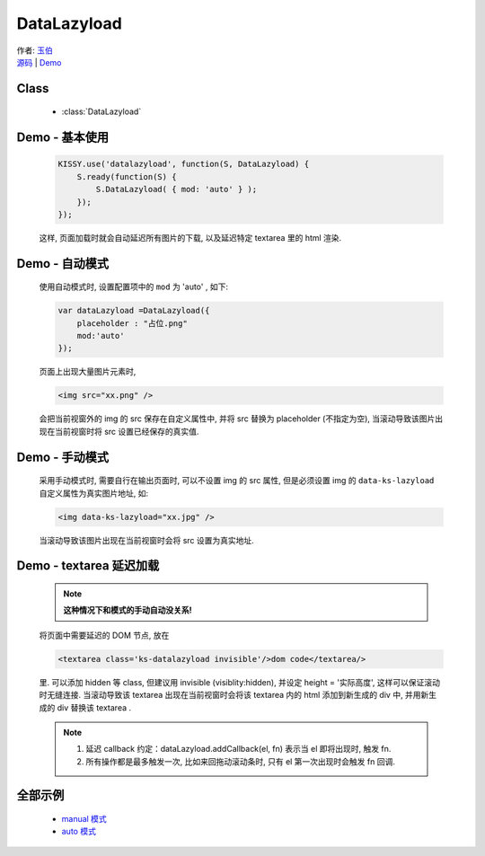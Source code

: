.. py:module:: DataLazyload

DataLazyload
===============================

|  作者: `玉伯 <lifesinger@gmail.com>`_
|  `源码 <https://github.com/kissyteam/kissy/tree/master/src/datalazyload/impl.js>`_  | `Demo <../../../demo/component/datalazyload/index.html>`_


Class
-----------------------------------------------

  * :class:`DataLazyload`

Demo - 基本使用
-------------------------------

    .. code-block:: javascript

        KISSY.use('datalazyload', function(S, DataLazyload) {
            S.ready(function(S) {
                S.DataLazyload( { mod: 'auto' } );
            });
        });

    这样, 页面加载时就会自动延迟所有图片的下载, 以及延迟特定 textarea 里的 html 渲染.


Demo - 自动模式
-------------------------------

    使用自动模式时, 设置配置项中的 ``mod`` 为 'auto' , 如下:

    .. code-block:: javascript

        var dataLazyload =DataLazyload({
            placeholder : "占位.png"
            mod:'auto'
        });

    页面上出现大量图片元素时,

    .. code-block:: html

        <img src="xx.png" />

    会把当前视窗外的 img 的 src 保存在自定义属性中, 并将 src 替换为 placeholder (不指定为空), 当滚动导致该图片出现在当前视窗时将 src 设置已经保存的真实值.


    .. note:

        *  在 Firefox 下非常完美。脚本运行时，还没有任何图片开始下载，能真正做到延迟加载。
        *  在 IE 下不尽完美。脚本运行时，有部分图片已经与服务器建立链接，这部分 abort 掉，再在滚动时延迟加载，反而增加了链接数。
        *  在 Safari 和 Chrome 下，因为 webkit 内核 bug，导致无法 abort 掉下载。该脚本完全无用。
        *  在 Opera 下，和 Firefox 一致，完美。
        *  2010-07-12: 发现在 Firefox 下，也有导致部分 Aborted 链接。



Demo - 手动模式
-------------------------------

    采用手动模式时, 需要自行在输出页面时, 可以不设置 img 的 src 属性, 但是必须设置 img 的 ``data-ks-lazyload`` 自定义属性为真实图片地址,  如:

    .. code-block:: html

        <img data-ks-lazyload="xx.jpg" />


    当滚动导致该图片出现在当前视窗时会将 src 设置为真实地址.

    .. note:

        * 在任何浏览器下都可以完美实现, 不增加额外http连接数.
        * 缺点是不渐进增强, 无 JS 时, 图片不能展示.


Demo - textarea 延迟加载
----------------------------------------------


    .. note::

        **这种情况下和模式的手动自动没关系!**


    将页面中需要延迟的 DOM 节点, 放在

    .. code-block:: html

            <textarea class='ks-datalazyload invisible'/>dom code</textarea/>

    里. 可以添加 hidden 等 class, 但建议用 invisible (visiblity:hidden), 并设定 height = '实际高度', 这样可以保证滚动时无缝连接.
    当滚动导致该 textarea 出现在当前视窗时会将该 textarea 内的 html 添加到新生成的 div 中, 并用新生成的 div 替换该 textarea .

    .. note::

        #. 延迟 callback 约定：dataLazyload.addCallback(el, fn) 表示当 el 即将出现时, 触发 fn.
        #. 所有操作都是最多触发一次, 比如来回拖动滚动条时, 只有 el 第一次出现时会触发 fn 回调.



全部示例
-----------------------------------------

    * `manual 模式 <http://docs.kissyui.com/kissy/src/datalazyload/test.html>`_
    * `auto 模式 <http://docs.kissyui.com/kissy/src/datalazyload/test-auto.html>`_